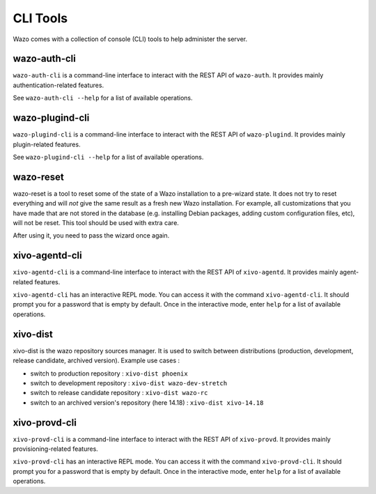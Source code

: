 *********
CLI Tools
*********

Wazo comes with a collection of console (CLI) tools to help administer the server.


wazo-auth-cli
-------------

``wazo-auth-cli`` is a command-line interface to interact with the REST API of ``wazo-auth``. It
provides mainly authentication-related features.

See ``wazo-auth-cli --help`` for a list of available operations.


wazo-plugind-cli
----------------

``wazo-plugind-cli`` is a command-line interface to interact with the REST API of ``wazo-plugind``.
It provides mainly plugin-related features.

See ``wazo-plugind-cli --help`` for a list of available operations.


.. _wazo_reset:

wazo-reset
----------

wazo-reset is a tool to reset some of the state of a Wazo installation to a pre-wizard state.  It
does not try to reset everything and will *not* give the same result as a fresh new Wazo
installation. For example, all customizations that you have made that are not stored in the database
(e.g. installing Debian packages, adding custom configuration files, etc), will not be reset. This
tool should be used with extra care.

After using it, you need to pass the wizard once again.


xivo-agentd-cli
---------------

``xivo-agentd-cli`` is a command-line interface to interact with the REST API of ``xivo-agentd``.
It provides mainly agent-related features.

``xivo-agentd-cli`` has an interactive REPL mode. You can access it with the command
``xivo-agentd-cli``. It should prompt you for a password that is empty by default. Once in the
interactive mode, enter ``help`` for a list of available operations.


.. _xivo_dist:

xivo-dist
---------

xivo-dist is the wazo repository sources manager. It is used to switch between distributions
(production, development, release candidate, archived version). Example use cases :

* switch to production repository : ``xivo-dist phoenix``
* switch to development repository : ``xivo-dist wazo-dev-stretch``
* switch to release candidate repository : ``xivo-dist wazo-rc``
* switch to an archived version's repository (here 14.18) : ``xivo-dist xivo-14.18``


xivo-provd-cli
--------------

``xivo-provd-cli`` is a command-line interface to interact with the REST API of ``xivo-provd``. It
provides mainly provisioning-related features.

``xivo-provd-cli`` has an interactive REPL mode. You can access it with the command
``xivo-provd-cli``. It should prompt you for a password that is empty by default. Once in the
interactive mode, enter ``help`` for a list of available operations.
